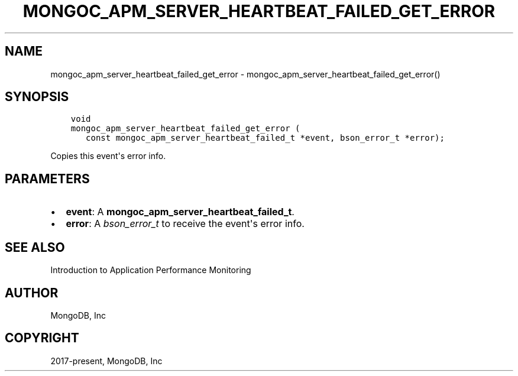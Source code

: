 .\" Man page generated from reStructuredText.
.
.TH "MONGOC_APM_SERVER_HEARTBEAT_FAILED_GET_ERROR" "3" "Dec 01, 2020" "1.17.3" "libmongoc"
.SH NAME
mongoc_apm_server_heartbeat_failed_get_error \- mongoc_apm_server_heartbeat_failed_get_error()
.
.nr rst2man-indent-level 0
.
.de1 rstReportMargin
\\$1 \\n[an-margin]
level \\n[rst2man-indent-level]
level margin: \\n[rst2man-indent\\n[rst2man-indent-level]]
-
\\n[rst2man-indent0]
\\n[rst2man-indent1]
\\n[rst2man-indent2]
..
.de1 INDENT
.\" .rstReportMargin pre:
. RS \\$1
. nr rst2man-indent\\n[rst2man-indent-level] \\n[an-margin]
. nr rst2man-indent-level +1
.\" .rstReportMargin post:
..
.de UNINDENT
. RE
.\" indent \\n[an-margin]
.\" old: \\n[rst2man-indent\\n[rst2man-indent-level]]
.nr rst2man-indent-level -1
.\" new: \\n[rst2man-indent\\n[rst2man-indent-level]]
.in \\n[rst2man-indent\\n[rst2man-indent-level]]u
..
.SH SYNOPSIS
.INDENT 0.0
.INDENT 3.5
.sp
.nf
.ft C
void
mongoc_apm_server_heartbeat_failed_get_error (
   const mongoc_apm_server_heartbeat_failed_t *event, bson_error_t *error);
.ft P
.fi
.UNINDENT
.UNINDENT
.sp
Copies this event\(aqs error info.
.SH PARAMETERS
.INDENT 0.0
.IP \(bu 2
\fBevent\fP: A \fBmongoc_apm_server_heartbeat_failed_t\fP\&.
.IP \(bu 2
\fBerror\fP: A \fI\%bson_error_t\fP to receive the event\(aqs error info.
.UNINDENT
.SH SEE ALSO
.sp
Introduction to Application Performance Monitoring
.SH AUTHOR
MongoDB, Inc
.SH COPYRIGHT
2017-present, MongoDB, Inc
.\" Generated by docutils manpage writer.
.
